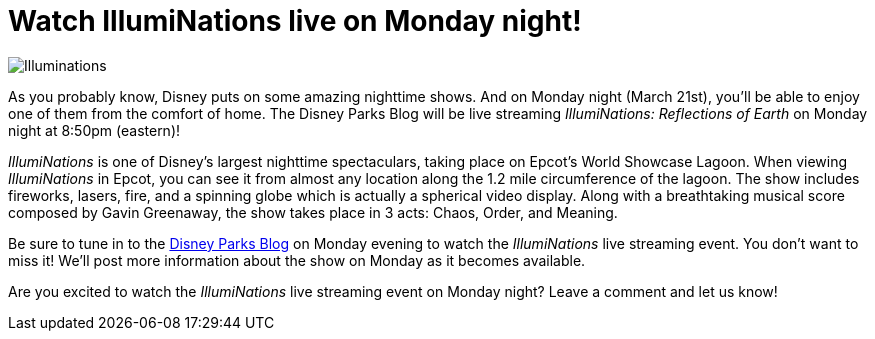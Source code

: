 = Watch IllumiNations live on Monday night!
:hp-tags: Disney World, Epcot, News

image::covers/Illuminations.jpg[caption="IllumiNations in Epcot's World Showcase Lagoon"]

As you probably know, Disney puts on some amazing nighttime shows. And on Monday night (March 21st), you'll be able to enjoy one of them from the comfort of home. The Disney Parks Blog will be live streaming _IllumiNations: Reflections of Earth_ on Monday night at 8:50pm (eastern)!

_IllumiNations_ is one of Disney's largest nighttime spectaculars, taking place on Epcot's World Showcase Lagoon. When viewing _IllumiNations_ in Epcot, you can see it from almost any location along the 1.2 mile circumference of the lagoon. The show includes fireworks, lasers, fire, and a spinning globe which is actually a spherical video display. Along with a breathtaking musical score composed by Gavin Greenaway, the show takes place in 3 acts: Chaos, Order, and Meaning. 

Be sure to tune in to the https://disneyparks.disney.go.com/blog/[Disney Parks Blog] on Monday evening to watch the _IllumiNations_ live streaming event. You don't want to miss it! We'll post more information about the show on Monday as it becomes available.

Are you excited to watch the _IllumiNations_ live streaming event on Monday night? Leave a comment and let us know!
